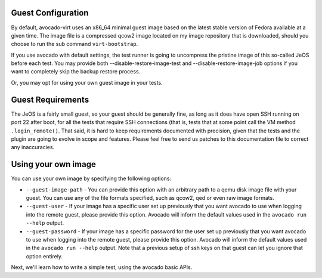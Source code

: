 .. _guest-config:

===================
Guest Configuration
===================

By default, avocado-virt uses an x86_64 minimal guest image based on the latest
stable version of Fedora available at a given time. The image file is a
compressed qcow2 image located on my image repository that is downloaded,
should you choose to run the sub command ``virt-bootstrap``.

If you use avocado with default settings, the test runner is going to uncompress
the pristine image of this so-called JeOS before each test. You may provide both
--disable-restore-image-test and --disable-restore-image-job options if you want
to completely skip the backup restore process.

Or, you may opt for using your own guest image in your tests.

==================
Guest Requirements
==================

The JeOS is a fairly small guest, so your guest should be generally fine, as
long as it does have open SSH running on port 22 after boot, for all the
tests that require SSH connections (that is, tests that at some point call the
VM method ``.login_remote()``. That said, it is hard to keep requirements
documented with precision, given that the tests and the plugin are going to
evolve in scope and features. Please feel free to send us patches to this
documentation file to correct any inaccuracies.

====================
Using your own image
====================

You can use your own image by specifying the following options:

* ``--guest-image-path`` - You can provide this option with an arbitrary path
  to a qemu disk image file with your guest. You can use any of the file formats
  specified, such as qcow2, qed or even raw image formats.

* ``--guest-user`` - If your image has a specific user set up previously that
  you want avocado to use when logging into the remote guest, please provide
  this option. Avocado will inform the default values used in the
  ``avocado run --help`` output.

* ``--guest-password`` - If your image has a specific password for the user set
  up previously that you want avocado to use when logging into the remote guest,
  please provide this option. Avocado will inform the default values used in the
  ``avocado run --help`` output. Note that a previous setup of ssh keys on that
  guest can let you ignore that option entirely.

Next, we'll learn how to write a simple test, using the avocado basic APIs.